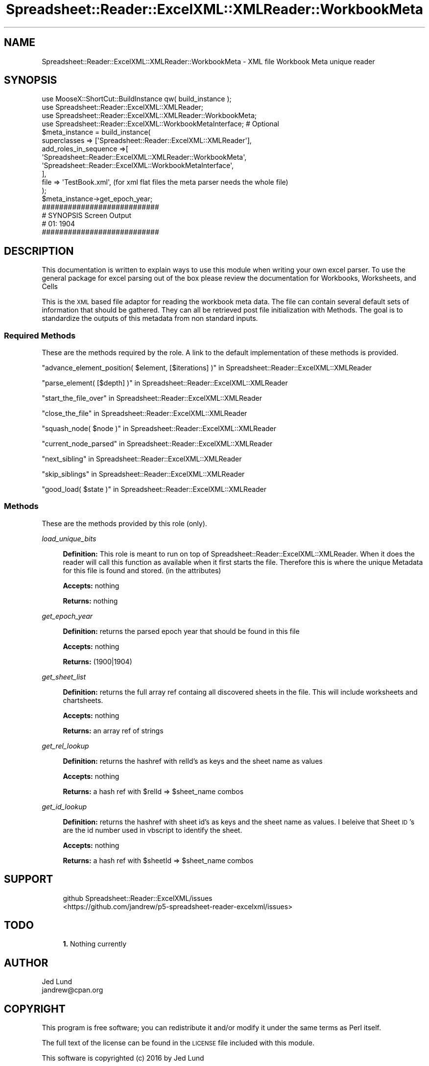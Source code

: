 .\" Automatically generated by Pod::Man 4.14 (Pod::Simple 3.40)
.\"
.\" Standard preamble:
.\" ========================================================================
.de Sp \" Vertical space (when we can't use .PP)
.if t .sp .5v
.if n .sp
..
.de Vb \" Begin verbatim text
.ft CW
.nf
.ne \\$1
..
.de Ve \" End verbatim text
.ft R
.fi
..
.\" Set up some character translations and predefined strings.  \*(-- will
.\" give an unbreakable dash, \*(PI will give pi, \*(L" will give a left
.\" double quote, and \*(R" will give a right double quote.  \*(C+ will
.\" give a nicer C++.  Capital omega is used to do unbreakable dashes and
.\" therefore won't be available.  \*(C` and \*(C' expand to `' in nroff,
.\" nothing in troff, for use with C<>.
.tr \(*W-
.ds C+ C\v'-.1v'\h'-1p'\s-2+\h'-1p'+\s0\v'.1v'\h'-1p'
.ie n \{\
.    ds -- \(*W-
.    ds PI pi
.    if (\n(.H=4u)&(1m=24u) .ds -- \(*W\h'-12u'\(*W\h'-12u'-\" diablo 10 pitch
.    if (\n(.H=4u)&(1m=20u) .ds -- \(*W\h'-12u'\(*W\h'-8u'-\"  diablo 12 pitch
.    ds L" ""
.    ds R" ""
.    ds C` ""
.    ds C' ""
'br\}
.el\{\
.    ds -- \|\(em\|
.    ds PI \(*p
.    ds L" ``
.    ds R" ''
.    ds C`
.    ds C'
'br\}
.\"
.\" Escape single quotes in literal strings from groff's Unicode transform.
.ie \n(.g .ds Aq \(aq
.el       .ds Aq '
.\"
.\" If the F register is >0, we'll generate index entries on stderr for
.\" titles (.TH), headers (.SH), subsections (.SS), items (.Ip), and index
.\" entries marked with X<> in POD.  Of course, you'll have to process the
.\" output yourself in some meaningful fashion.
.\"
.\" Avoid warning from groff about undefined register 'F'.
.de IX
..
.nr rF 0
.if \n(.g .if rF .nr rF 1
.if (\n(rF:(\n(.g==0)) \{\
.    if \nF \{\
.        de IX
.        tm Index:\\$1\t\\n%\t"\\$2"
..
.        if !\nF==2 \{\
.            nr % 0
.            nr F 2
.        \}
.    \}
.\}
.rr rF
.\" ========================================================================
.\"
.IX Title "Spreadsheet::Reader::ExcelXML::XMLReader::WorkbookMeta 3"
.TH Spreadsheet::Reader::ExcelXML::XMLReader::WorkbookMeta 3 "2017-04-20" "perl v5.32.0" "User Contributed Perl Documentation"
.\" For nroff, turn off justification.  Always turn off hyphenation; it makes
.\" way too many mistakes in technical documents.
.if n .ad l
.nh
.SH "NAME"
Spreadsheet::Reader::ExcelXML::XMLReader::WorkbookMeta \- XML file Workbook Meta unique reader
.SH "SYNOPSIS"
.IX Header "SYNOPSIS"
.Vb 10
\&        use MooseX::ShortCut::BuildInstance qw( build_instance );
\&        use Spreadsheet::Reader::ExcelXML::XMLReader;
\&        use Spreadsheet::Reader::ExcelXML::XMLReader::WorkbookMeta;
\&        use Spreadsheet::Reader::ExcelXML::WorkbookMetaInterface; # Optional
\&        $meta_instance = build_instance(
\&                superclasses    => [\*(AqSpreadsheet::Reader::ExcelXML::XMLReader\*(Aq],
\&                add_roles_in_sequence =>[
\&                        \*(AqSpreadsheet::Reader::ExcelXML::XMLReader::WorkbookMeta\*(Aq,
\&                        \*(AqSpreadsheet::Reader::ExcelXML::WorkbookMetaInterface\*(Aq,
\&                ],
\&                file => \*(AqTestBook.xml\*(Aq, (for xml flat files the meta parser needs the whole file)
\&        );
\&        $meta_instance\->get_epoch_year;
\&
\&        ###########################
\&        # SYNOPSIS Screen Output
\&        # 01: 1904
\&        ###########################
.Ve
.SH "DESCRIPTION"
.IX Header "DESCRIPTION"
This documentation is written to explain ways to use this module when writing your own
excel parser.  To use the general package for excel parsing out of the box please review
the documentation for Workbooks,
Worksheets, and
Cells
.PP
This is the \s-1XML\s0 based file adaptor for reading the workbook meta data.  The file can contain
several default sets of information that should be gathered.  They can all be retrieved post
file initialization with Methods.  The goal is to standardize the outputs of this
metadata from non standard inputs.
.SS "Required Methods"
.IX Subsection "Required Methods"
These are the methods required by the role.  A link to the default implementation of
these methods is provided.
.PP
\&\*(L"advance_element_position( \f(CW$element\fR, [$iterations] )\*(R" in Spreadsheet::Reader::ExcelXML::XMLReader
.PP
\&\*(L"parse_element( [$depth] )\*(R" in Spreadsheet::Reader::ExcelXML::XMLReader
.PP
\&\*(L"start_the_file_over\*(R" in Spreadsheet::Reader::ExcelXML::XMLReader
.PP
\&\*(L"close_the_file\*(R" in Spreadsheet::Reader::ExcelXML::XMLReader
.PP
\&\*(L"squash_node( \f(CW$node\fR )\*(R" in Spreadsheet::Reader::ExcelXML::XMLReader
.PP
\&\*(L"current_node_parsed\*(R" in Spreadsheet::Reader::ExcelXML::XMLReader
.PP
\&\*(L"next_sibling\*(R" in Spreadsheet::Reader::ExcelXML::XMLReader
.PP
\&\*(L"skip_siblings\*(R" in Spreadsheet::Reader::ExcelXML::XMLReader
.PP
\&\*(L"good_load( \f(CW$state\fR )\*(R" in Spreadsheet::Reader::ExcelXML::XMLReader
.SS "Methods"
.IX Subsection "Methods"
These are the methods provided by this role (only).
.PP
\fIload_unique_bits\fR
.IX Subsection "load_unique_bits"
.Sp
.RS 4
\&\fBDefinition:\fR This role is meant to run on top of Spreadsheet::Reader::ExcelXML::XMLReader.
When it does the reader will call this function as available when it first starts the file.
Therefore this is where the unique Metadata for this file is found and stored. (in the
attributes)
.Sp
\&\fBAccepts:\fR nothing
.Sp
\&\fBReturns:\fR nothing
.RE
.PP
\fIget_epoch_year\fR
.IX Subsection "get_epoch_year"
.Sp
.RS 4
\&\fBDefinition:\fR returns the parsed epoch year that should be found in this file
.Sp
\&\fBAccepts:\fR nothing
.Sp
\&\fBReturns:\fR (1900|1904)
.RE
.PP
\fIget_sheet_list\fR
.IX Subsection "get_sheet_list"
.Sp
.RS 4
\&\fBDefinition:\fR returns the full array ref containg all discovered sheets in the
file.  This will include worksheets and chartsheets.
.Sp
\&\fBAccepts:\fR nothing
.Sp
\&\fBReturns:\fR an array ref of strings
.RE
.PP
\fIget_rel_lookup\fR
.IX Subsection "get_rel_lookup"
.Sp
.RS 4
\&\fBDefinition:\fR returns the hashref with relId's as keys and the sheet name as
values
.Sp
\&\fBAccepts:\fR nothing
.Sp
\&\fBReturns:\fR a hash ref with \f(CW$relId\fR => \f(CW$sheet_name\fR combos
.RE
.PP
\fIget_id_lookup\fR
.IX Subsection "get_id_lookup"
.Sp
.RS 4
\&\fBDefinition:\fR returns the hashref with sheet id's as keys and the sheet
name as values.  I beleive that Sheet \s-1ID\s0's are the id number used in vbscript
to identify the sheet.
.Sp
\&\fBAccepts:\fR nothing
.Sp
\&\fBReturns:\fR a hash ref with \f(CW$sheetId\fR => \f(CW$sheet_name\fR combos
.RE
.SH "SUPPORT"
.IX Header "SUPPORT"
.RS 4
github Spreadsheet::Reader::ExcelXML/issues
 <https://github.com/jandrew/p5-spreadsheet-reader-excelxml/issues>
.RE
.SH "TODO"
.IX Header "TODO"
.RS 4
\&\fB1.\fR Nothing currently
.RE
.SH "AUTHOR"
.IX Header "AUTHOR"
.IP "Jed Lund" 4
.IX Item "Jed Lund"
.PD 0
.IP "jandrew@cpan.org" 4
.IX Item "jandrew@cpan.org"
.PD
.SH "COPYRIGHT"
.IX Header "COPYRIGHT"
This program is free software; you can redistribute
it and/or modify it under the same terms as Perl itself.
.PP
The full text of the license can be found in the
\&\s-1LICENSE\s0 file included with this module.
.PP
This software is copyrighted (c) 2016 by Jed Lund
.SH "DEPENDENCIES"
.IX Header "DEPENDENCIES"
.RS 4
Spreadsheet::Reader::ExcelXML \- the package
.RE
.SH "SEE ALSO"
.IX Header "SEE ALSO"
.RS 4
Spreadsheet::Read \- generic Spreadsheet reader
.Sp
Spreadsheet::ParseExcel \- Excel binary version 2003 and earlier (.xls files)
.Sp
Spreadsheet::XLSX \- Excel version 2007 and later
.Sp
Spreadsheet::ParseXLSX \- Excel version 2007 and later
.Sp
Log::Shiras <https://github.com/jandrew/Log-Shiras>
.Sp
.RS 4
All lines in this package that use Log::Shiras are commented out
.RE
.RE
.RS 4
.RE
